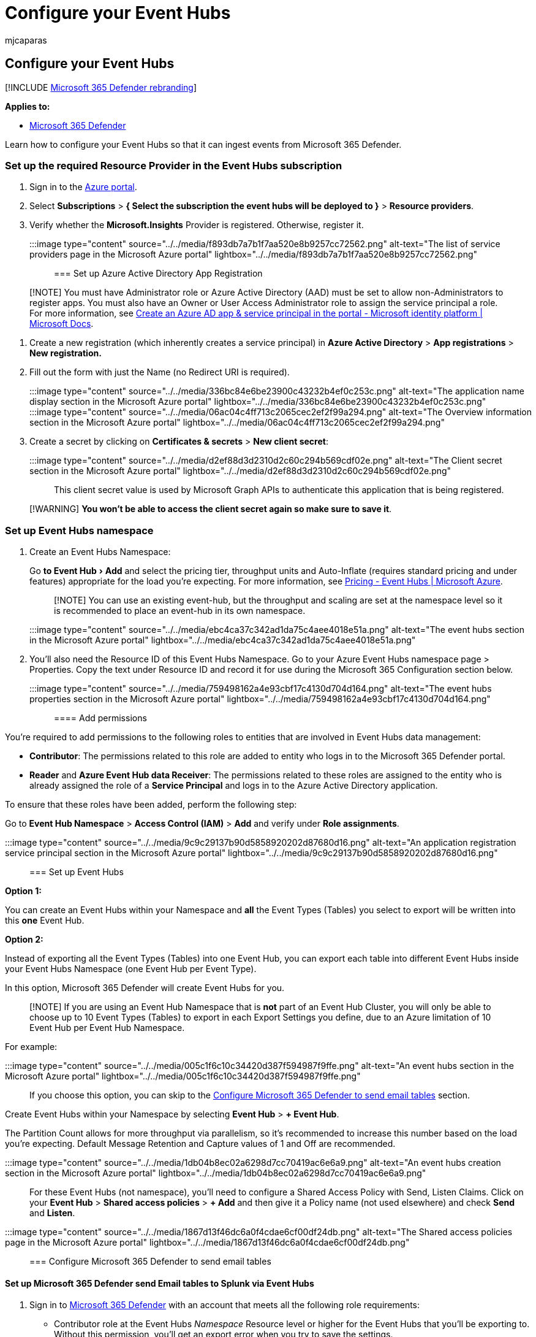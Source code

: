 = Configure your Event Hubs
:audience: ITPro
:author: mjcaparas
:description: Learn how to configure your Event Hubs
:experimental:
:f1.keywords: ["NOCSH"]
:keywords: event hub, configure, insights
:manager: dansimp
:ms.author: macapara
:ms.collection: m365-security-compliance
:ms.custom: admindeeplinkDEFENDER
:ms.localizationpriority: medium
:ms.mktglfcycl: deploy
:ms.pagetype: security
:ms.service: microsoft-365-security
:ms.sitesec: library
:ms.subservice: m365d
:ms.topic: article
:search.appverid: met150
:search.product: eADQiWindows 10XVcnh

== Configure your Event Hubs

[!INCLUDE xref:../../includes/microsoft-defender.adoc[Microsoft 365 Defender rebranding]]

*Applies to:*

* https://go.microsoft.com/fwlink/?linkid=2118804[Microsoft 365 Defender]

Learn how to configure your Event Hubs so that it can ingest events from Microsoft 365 Defender.

=== Set up the required Resource Provider in the Event Hubs subscription

. Sign in to the https://portal.azure.com[Azure portal].
. Select *Subscriptions* > *{ Select the subscription the event hubs will be deployed to }* > *Resource providers*.
. Verify whether the *Microsoft.Insights* Provider is registered.
Otherwise, register it.

:::image type="content" source="../../media/f893db7a7b1f7aa520e8b9257cc72562.png" alt-text="The list of service providers page in the Microsoft Azure portal" lightbox="../../media/f893db7a7b1f7aa520e8b9257cc72562.png":::

=== Set up Azure Active Directory App Registration

____
[!NOTE] You must have Administrator role or Azure Active Directory (AAD) must be set to allow non-Administrators to register apps.
You must also have an Owner or User Access Administrator role to assign the service principal a role.
For more information, see link:/azure/active-directory/develop/howto-create-service-principal-portal[Create an Azure AD app & service principal in the portal - Microsoft identity platform | Microsoft Docs].
____

. Create a new registration (which inherently creates a service principal) in *Azure Active Directory* > *App registrations* > *New registration.*
. Fill out the form with just the Name (no Redirect URI is required).
+
:::image type="content" source="../../media/336bc84e6be23900c43232b4ef0c253c.png" alt-text="The application name display section in the Microsoft Azure portal" lightbox="../../media/336bc84e6be23900c43232b4ef0c253c.png":::
+
:::image type="content" source="../../media/06ac04c4ff713c2065cec2ef2f99a294.png" alt-text="The Overview information section in the Microsoft Azure portal" lightbox="../../media/06ac04c4ff713c2065cec2ef2f99a294.png":::

. Create a secret by clicking on *Certificates & secrets* > *New client secret*:
+
:::image type="content" source="../../media/d2ef88d3d2310d2c60c294b569cdf02e.png" alt-text="The Client secret section in the Microsoft Azure portal" lightbox="../../media/d2ef88d3d2310d2c60c294b569cdf02e.png":::

This client secret value is used by Microsoft Graph APIs to authenticate this application that is being registered.

____
[!WARNING] *You won't be able to access the client secret again so make sure to save it*.
____

=== Set up Event Hubs namespace

. Create an Event Hubs Namespace:
+
Go menu:to Event Hub[Add] and select the pricing tier, throughput units and Auto-Inflate (requires standard pricing and under features) appropriate for the load you're expecting.
For more information, see https://azure.microsoft.com/pricing/details/event-hubs/[Pricing - Event Hubs | Microsoft Azure].
+
____
[!NOTE] You can use an existing event-hub, but the throughput and scaling are set at the namespace level so it is recommended to place an event-hub in its own namespace.
____
+
:::image type="content" source="../../media/ebc4ca37c342ad1da75c4aee4018e51a.png" alt-text="The event hubs section in the Microsoft Azure portal" lightbox="../../media/ebc4ca37c342ad1da75c4aee4018e51a.png":::

. You'll also need the Resource ID of this Event Hubs Namespace.
Go to your Azure Event Hubs namespace page > Properties.
Copy the text under Resource ID and record it for use during the Microsoft 365 Configuration section below.
+
:::image type="content" source="../../media/759498162a4e93cbf17c4130d704d164.png" alt-text="The event hubs properties section in the Microsoft Azure portal" lightbox="../../media/759498162a4e93cbf17c4130d704d164.png":::

==== Add permissions

You're required to add permissions to the following roles to entities that are involved in Event Hubs data management:

* *Contributor*: The permissions related to this role are added to entity who logs in to the Microsoft 365 Defender portal.
* *Reader* and *Azure Event Hub data Receiver*: The permissions related to these roles are assigned to the entity who is already assigned the role of a *Service Principal* and logs in to the Azure Active Directory application.

To ensure that these roles have been added, perform the following step:

Go to *Event Hub Namespace* > *Access Control (IAM)* > *Add* and verify under *Role assignments*.

:::image type="content" source="../../media/9c9c29137b90d5858920202d87680d16.png" alt-text="An application registration service principal section in the Microsoft Azure portal" lightbox="../../media/9c9c29137b90d5858920202d87680d16.png":::

=== Set up Event Hubs

*Option 1:*

You can create an Event Hubs within your Namespace and *all* the Event Types (Tables) you select to export will be written into this *one* Event Hub.

*Option 2:*

Instead of exporting all the Event Types (Tables) into one Event Hub, you can export each table into different Event Hubs inside your Event Hubs Namespace (one Event Hub per Event Type).

In this option, Microsoft 365 Defender will create Event Hubs for you.

____
[!NOTE] If you are using an Event Hub Namespace that is *not* part of an Event Hub Cluster, you will only be able to choose up to 10 Event Types (Tables) to export in each Export Settings you define, due to an Azure limitation of 10 Event Hub per Event Hub Namespace.
____

For example:

:::image type="content" source="../../media/005c1f6c10c34420d387f594987f9ffe.png" alt-text="An event hubs section in the Microsoft Azure portal" lightbox="../../media/005c1f6c10c34420d387f594987f9ffe.png":::

If you choose this option, you can skip to the <<configure-microsoft-365-defender-to-send-email-tables,Configure Microsoft 365 Defender to send email tables>> section.

Create Event Hubs within your Namespace by selecting *Event Hub* > *+ Event Hub*.

The Partition Count allows for more throughput via parallelism, so it's recommended to increase this number based on the load you're expecting.
Default Message Retention and Capture values of 1 and Off are recommended.

:::image type="content" source="../../media/1db04b8ec02a6298d7cc70419ac6e6a9.png" alt-text="An event hubs creation section in the Microsoft Azure portal" lightbox="../../media/1db04b8ec02a6298d7cc70419ac6e6a9.png":::

For these Event Hubs (not namespace), you'll need to configure a Shared Access Policy with Send, Listen Claims.
Click on your *Event Hub* > *Shared access policies* > *+ Add* and then give it a Policy name (not used elsewhere) and check *Send* and *Listen*.

:::image type="content" source="../../media/1867d13f46dc6a0f4cdae6cf00df24db.png" alt-text="The Shared access policies page in the Microsoft Azure portal" lightbox="../../media/1867d13f46dc6a0f4cdae6cf00df24db.png":::

=== Configure Microsoft 365 Defender to send email tables

==== Set up Microsoft 365 Defender send Email tables to Splunk via Event Hubs

. Sign in to https://go.microsoft.com/fwlink/p/?linkid=2077139[Microsoft 365 Defender] with an account that meets all the following role requirements:
 ** Contributor role at the Event Hubs _Namespace_ Resource level or higher for the Event Hubs that you'll be exporting to.
Without this permission, you'll get an export error when you try to save the settings.
 ** Global Admin or Security Admin Role on the tenant tied to Microsoft 365 Defender and Azure.
+
:::image type="content" source="../../media/55d5b1c21dd58692fb12a6c1c35bd4fa.png" alt-text="The Settings page of the Microsoft 365 Defender portal" lightbox="../../media/55d5b1c21dd58692fb12a6c1c35bd4fa.png":::
. Click on *Raw Data Export > +Add*.
+
You'll now use the data that you recorded above.
+
*Name*: This value is local and should be whatever works in your environment.
+
*Forward events to event hub*: Select this checkbox.
+
*Event-Hub Resource ID*: This value is the Event Hubs Namespace Resource ID you recorded when you set up the Event Hubs.
+
*Event-Hub name*: If you created an Event Hubs inside your Event Hubs Namespace, paste the Event Hubs name you recorded above.
+
If you choose to let Microsoft 365 Defender to create Event Hubs per Event Types (Tables) for you, leave this field empty.
+
*Event Types*: Select the Advanced Hunting tables that you want to forward to the Event Hubs and then on to your custom app.
Alert tables are from Microsoft 365 Defender, Devices tables are from Microsoft Defender for Endpoint (EDR), and Email tables are from Microsoft Defender for Office 365.
Email Events records all Email Transactions.
The URL (Safe Links), Attachment (Safe Attachments), and Post Delivery Events (ZAP) are also recorded and can be joined to the Email Events on the NetworkMessageId field.
+
:::image type="content" source="../../media/3b2ad64b6ef0f88cf0175f8d57ef8b97.png" alt-text="The Streaming API settings page in the Microsoft Azure portal" lightbox="../../media/3b2ad64b6ef0f88cf0175f8d57ef8b97.png":::

. Make sure to click *Submit*.

==== Verify that the events are being exported to the Event Hubs

You can verify that events are being sent to the Event Hubs by running a basic Advanced Hunting query.
Select *Hunting* > *Advanced Hunting* > *Query* and enter the following query:

[,console]
----
EmailEvents
|join kind=fullouter EmailAttachmentInfo on NetworkMessageId
|join kind=fullouter EmailUrlInfo on NetworkMessageId
|join kind=fullouter EmailPostDeliveryEvents on NetworkMessageId
|where Timestamp > ago(1h)
|count
----

This query will show you how many emails were received in the last hour joined across all the other tables.
It will also show you if you're seeing events that could be exported to the event hubs.
If this count shows 0, then you won't see any data going out to the Event Hubs.

:::image type="content" source="../../media/c305e57dc6f72fa9eb035943f244738e.png" alt-text="The advanced hunting page in the Microsoft Azure portal" lightbox="../../media/c305e57dc6f72fa9eb035943f244738e.png":::

Once you've verified there's data to export, you can view the Event Hubs page to verify that messages are incoming.
This process can take up to one hour.

. In Azure, go to *Event Hub* > Click on the *Namespace* > *Event Hub* > Click on the *Event Hub*.
. Under *Overview*, scroll down and in the Messages graph you should see Incoming Messages.
If you don't see any results, then there will be no messages for your custom app to ingest.

:::image type="content" source="../../media/e88060e315d76e74269a3fc866df047f.png" alt-text=" The Overview page in the Microsoft 365 Azure portal" lightbox="../../media/e88060e315d76e74269a3fc866df047f.png":::
